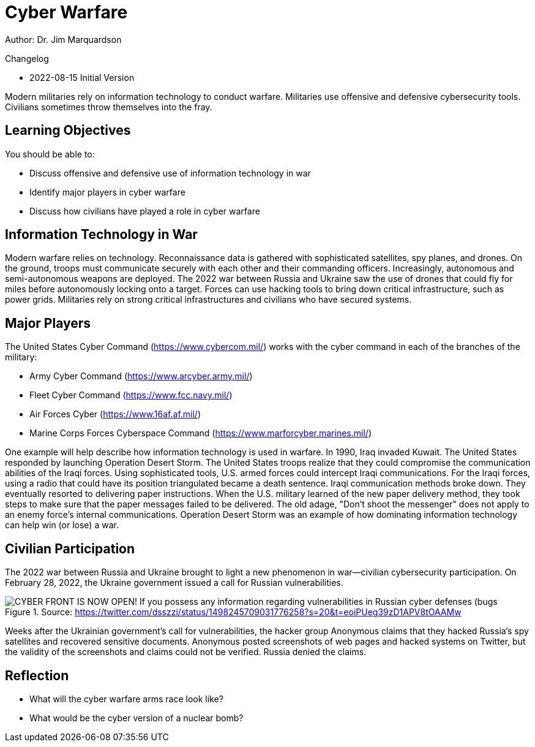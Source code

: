 = Cyber Warfare

Author: Dr. Jim Marquardson

Changelog

* 2022-08-15 Initial Version

Modern militaries rely on information technology to conduct warfare. Militaries use offensive and defensive cybersecurity tools. Civilians sometimes throw themselves into the fray.

== Learning Objectives

You should be able to:

* Discuss offensive and defensive use of information technology in war
* Identify major players in cyber warfare
* Discuss how civilians have played a role in cyber warfare

== Information Technology in War

Modern warfare relies on technology. Reconnaissance data is gathered with sophisticated satellites, spy planes, and drones. On the ground, troops must communicate securely with each other and their commanding officers. Increasingly, autonomous and semi-autonomous weapons are deployed. The 2022 war between Russia and Ukraine saw the use of drones that could fly for miles before autonomously locking onto a target. Forces can use hacking tools to bring down critical infrastructure, such as power grids. Militaries rely on strong critical infrastructures and civilians who have secured systems.

== Major Players

The United States Cyber Command (https://www.cybercom.mil/) works with the cyber command in each of the branches of the military:

* Army Cyber Command (https://www.arcyber.army.mil/)
* Fleet Cyber Command (https://www.fcc.navy.mil/)
* Air Forces Cyber (https://www.16af.af.mil/)
* Marine Corps Forces Cyberspace Command (https://www.marforcyber.marines.mil/)

One example will help describe how information technology is used in warfare. In 1990, Iraq invaded Kuwait. The United States responded by launching Operation Desert Storm. The United States troops realize that they could compromise the communication abilities of the Iraqi forces. Using sophisticated tools, U.S. armed forces could intercept Iraqi communications. For the Iraqi forces, using a radio that could have its position triangulated became a death sentence. Iraqi communication methods broke down. They eventually resorted to delivering paper instructions. When the U.S. military learned of the new paper delivery method, they took steps to make sure that the paper messages failed to be delivered. The old adage, "Don't shoot the messenger" does not apply to an enemy force's internal communications. Operation Desert Storm was an example of how dominating information technology can help win (or lose) a war.

== Civilian Participation

The 2022 war between Russia and Ukraine brought to light a new phenomenon in war--civilian cybersecurity participation. On February 28, 2022, the Ukraine government issued a call for Russian vulnerabilities.

.Source: https://twitter.com/dsszzi/status/1498245709031776258?s=20&t=eoiPUeg39zD1APV8tOAAMw
image::ukraine-call.png[CYBER FRONT IS NOW OPEN! If you possess any information regarding vulnerabilities in Russian cyber defenses (bugs, backdoors, credentials), please report it via the chatbot @stop_russian_war_bot Ukrainian cyber experts will use your information to fight against the occupant]

Weeks after the Ukrainian government's call for vulnerabilities, the hacker group Anonymous claims that they hacked Russia's spy satellites and recovered sensitive documents. Anonymous posted screenshots of web pages and hacked systems on Twitter, but the validity of the screenshots and claims could not be verified. Russia denied the claims.

== Reflection

* What will the cyber warfare arms race look like?
* What would be the cyber version of a nuclear bomb?

